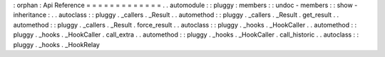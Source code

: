 :
orphan
:
Api
Reference
=
=
=
=
=
=
=
=
=
=
=
=
=
.
.
automodule
:
:
pluggy
:
members
:
:
undoc
-
members
:
:
show
-
inheritance
:
.
.
autoclass
:
:
pluggy
.
_callers
.
_Result
.
.
automethod
:
:
pluggy
.
_callers
.
_Result
.
get_result
.
.
automethod
:
:
pluggy
.
_callers
.
_Result
.
force_result
.
.
autoclass
:
:
pluggy
.
_hooks
.
_HookCaller
.
.
automethod
:
:
pluggy
.
_hooks
.
_HookCaller
.
call_extra
.
.
automethod
:
:
pluggy
.
_hooks
.
_HookCaller
.
call_historic
.
.
autoclass
:
:
pluggy
.
_hooks
.
_HookRelay
